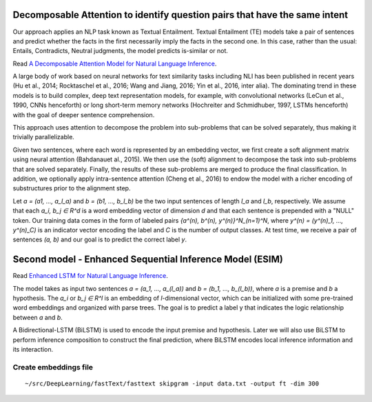 Decomposable Attention to identify question pairs that have the same intent
---------------------------------------------------------------------------

Our approach applies an NLP task known as Textual Entailment. Textual Entailment (TE) models take a pair
of sentences and predict whether the facts in the first necessarily imply the facts in the second one.
In this case, rather than the usual: Entails, Contradicts, Neutral judgments, the model predicts is-similar
or not.

Read `A Decomposable Attention Model for Natural Language Inference <https://arxiv.org/abs/1606.01933>`_.

A large body of work based on neural networks for text similarity tasks including NLI has been published
in recent years (Hu et al., 2014; Rocktaschel et al., 2016; Wang and Jiang, 2016; Yin et al., 2016,
inter alia). The dominating trend in these models is to build complex, deep text representation models,
for example, with convolutional networks (LeCun et al., 1990, CNNs henceforth) or long short-term memory
networks (Hochreiter and Schmidhuber, 1997, LSTMs henceforth) with the goal of deeper sentence comprehension.

This approach uses attention to decompose the problem into sub-problems that can be solved separately, thus
making it trivially parallelizable.

Given two sentences, where each word is represented by an embedding vector, we first create a soft alignment
matrix using neural attention (Bahdanauet al., 2015). We then use the (soft) alignment to decompose the task
into sub-problems that are solved separately. Finally, the results of these sub-problems are merged to produce
the final classification. In addition, we optionally apply intra-sentence attention (Cheng et al., 2016) to
endow the model with a richer encoding of substructures prior to the alignment step.

Let `a = (a1, ..., a_l_a)` and `b = (b1, ..., b_l_b)` be the two input sentences of length `l_a` and `l_b`,
respectively. We assume that each `a_i, b_j ∈ R^d` is a word embedding vector of dimension `d` and that each
sentence is prepended with a "NULL" token. Our training data comes in the form of labeled pairs
`{a^(n), b^(n), y^(n)}^N_(n=1)^N`, where `y^(n) = (y^(n)_1, ..., y^(n)_C)` is an indicator vector encoding
the label and `C` is the number of output classes. At test time, we receive a pair of sentences `(a, b)` and
our goal is to predict the correct label `y`.

.. image:: ../../../images/decomposable_attn.png


Second model - Enhanced Sequential Inference Model (ESIM)
---------------------------------------------------------

Read `Enhanced LSTM for Natural Language Inference <https://arxiv.org/pdf/1609.06038.pdf>`_.

The model takes as input two sentences `a = (a_1, ..., a_(l_a))` and `b = (b_1, ..., b_(l_b))`,
where `a` is a premise and `b` a hypothesis. The `a_i` or `b_j ∈ R^l` is an embedding of
`l`-dimensional vector, which can be initialized with some pre-trained word embeddings and
organized with parse trees. The goal is to predict a label y that indicates the logic relationship
between `a` and `b`.

A Bidirectional-LSTM (BiLSTM) is used to encode the input premise and hypothesis. Later we will also
use BiLSTM to perform inference composition to construct the final prediction, where BiLSTM encodes
local inference information and its interaction.


Create embeddings file
^^^^^^^^^^^^^^^^^^^^^^

::

    ~/src/DeepLearning/fastText/fasttext skipgram -input data.txt -output ft -dim 300
